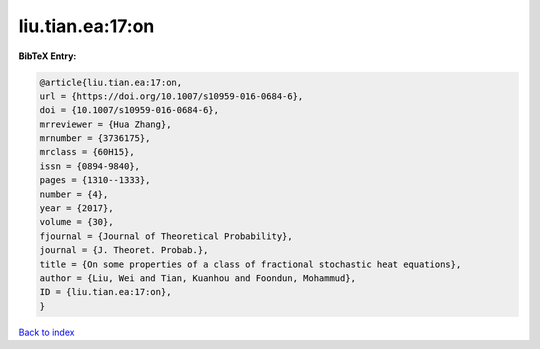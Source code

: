 liu.tian.ea:17:on
=================

.. :cite:t:`liu.tian.ea:17:on`

.. bibliography:: ../../All.bib

**BibTeX Entry:**

.. code-block:: bibtex

   @article{liu.tian.ea:17:on,
   url = {https://doi.org/10.1007/s10959-016-0684-6},
   doi = {10.1007/s10959-016-0684-6},
   mrreviewer = {Hua Zhang},
   mrnumber = {3736175},
   mrclass = {60H15},
   issn = {0894-9840},
   pages = {1310--1333},
   number = {4},
   year = {2017},
   volume = {30},
   fjournal = {Journal of Theoretical Probability},
   journal = {J. Theoret. Probab.},
   title = {On some properties of a class of fractional stochastic heat equations},
   author = {Liu, Wei and Tian, Kuanhou and Foondun, Mohammud},
   ID = {liu.tian.ea:17:on},
   }

`Back to index <../index>`_
